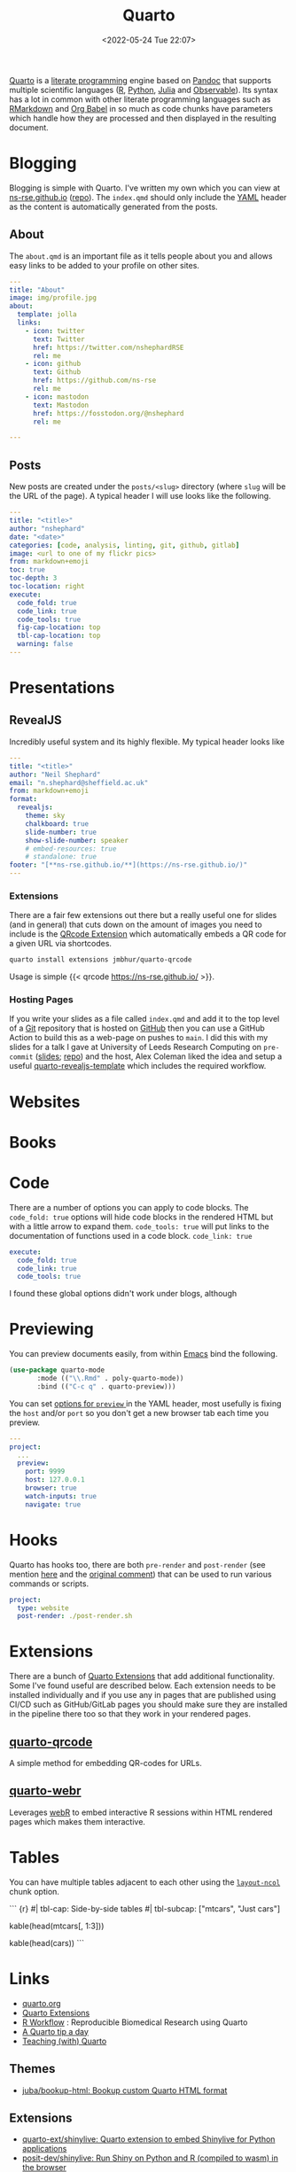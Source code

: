 :PROPERTIES:
:ID:       251b3ae4-4a5c-4c44-909a-dcbc0aef4b45
:mtime:    20250304173433 20250106230254 20241004001346 20240923113749 20240917202552 20240810214416 20240222114306 20240204192526 20240123092307 20231231084604 20230808214728 20230715122915 20230704223416 20230425225904 20230312225146 20230208071742 20230105145232 20230103103309 20221228151331 20230103103309 20230103103308
:ctime:    20221228151331 20230103103308
:END:
#+TITLE: Quarto
#+DATE: <2022-05-24 Tue 22:07>
#+FILETAGS: :reproducibility:literate programming:

[[https://quarto.org/][Quarto]] is a [[id:ab2f5dfb-e355-4dbb-8ca0-12845b82e38a][literate programming]] engine based on [[https://pandoc.org/][Pandoc]] that supports multiple scientific languages ([[id:de9a18a7-b4ef-4a9f-ac99-68f3c76488e5][R]], [[id:5b5d1562-ecb4-4199-b530-e7993723e112][Python]], [[id:67f03851-d5bf-46ea-a7f5-14dfbaa7c61c][Julia]]
and [[https://observablehq.com/@observablehq/observables-not-javascript][Observable]]). Its syntax has a lot in common with other literate programming languages such as [[id:ca27ae38-f187-4a3c-803f-b36ee2cfa374][RMarkdown]] and [[id:6e75f9df-df3d-4402-b5ad-ed98d0834e08][Org
Babel]] in so much as code chunks have parameters which handle how they are processed and then displayed in the resulting
document.

* Blogging
:PROPERTIES:
:ID:       25c4a623-fc4c-4902-8f28-f54949e26299
:mtime:    20230208071742 20230103103313 20221228151331 20230103103308
:ctime:    20221228151331 20230103103308
:END:

Blogging is simple with Quarto. I've written my own which you can view at [[https://ns-rse.github.io/][ns-rse.github.io]] ([[https://github.com/ns-rse/ns-rse.github.io][repo]]). The ~index.qmd~
should only include the [[id:fac7a695-9bdf-4a79-9ec3-9945e9a0cba4][YAML]] header as the content is automatically generated from the posts.

** About

The ~about.qmd~ is an important file as it tells people about you and allows easy links to be added to your profile on
other sites.

#+begin_src yaml
---
title: "About"
image: img/profile.jpg
about:
  template: jolla
  links:
    - icon: twitter
      text: Twitter
      href: https://twitter.com/nshephardRSE
      rel: me
    - icon: github
      text: Github
      href: https://github.com/ns-rse
      rel: me
    - icon: mastodon
      text: Mastodon
      href: https://fosstodon.org/@nshephard
      rel: me

---

#+end_src
** Posts

New posts are created under the ~posts/<slug>~ directory (where ~slug~ will be the URL of the page). A typical header I
will use looks like the following.

#+begin_src yaml
---
title: "<title>"
author: "nshephard"
date: "<date>"
categories: [code, analysis, linting, git, github, gitlab]
image: <url to one of my flickr pics>
from: markdown+emoji
toc: true
toc-depth: 3
toc-location: right
execute:
  code_fold: true
  code_link: true
  code_tools: true
  fig-cap-location: top
  tbl-cap-location: top
  warning: false
---
#+end_src

* Presentations
:PROPERTIES:
:ID:       29a2113e-484c-42f3-b200-76a569066c3b
:mtime:    20221228151331 20230103103311
:ctime:    20221228151331
:END:

** RevealJS
:PROPERTIES:
:ID:       0cfcd756-03fa-4150-a685-4a31d8197c54
:END:

Incredibly useful system and its highly flexible. My typical header looks like

#+begin_src yaml
---
title: "<title>"
author: "Neil Shephard"
email: "n.shephard@sheffield.ac.uk"
from: markdown+emoji
format:
  revealjs:
    theme: sky
    chalkboard: true
    slide-number: true
    show-slide-number: speaker
    # embed-resources: true
    # standalone: true
footer: "[**ns-rse.github.io/**](https://ns-rse.github.io/)"
---
#+end_src

*** Extensions

There are a fair few extensions out there but a really useful one for slides (and in general) that cuts down on the
amount of images you need to include is the [[https://github.com/jmbuhr/quarto-qrcode][QRcode Extension]] which automatically embeds a QR code for a given URL via
shortcodes.

#+begin_src bash
  quarto install extensions jmbhur/quarto-qrcode
#+end_src

Usage is simple {{< qrcode https://ns-rse.github.io/ >}}.

*** Hosting Pages

If you write your slides as a file called ~index.qmd~ and add it to the top level of a [[id:3c905838-8de4-4bb6-9171-98c1332456be][Git]] repository that is hosted on
[[id:52b4db29-ba21-4a8a-9b83-6e9a8dc02f41][GitHub]] then you can use a GitHub Action to build this as a web-page on pushes to ~main~. I did this with my slides for a
talk I gave at University of Leeds Research Computing on ~pre-commit~ ([[https://ns-rse.github.io/pre-commit/#/title-slide][slides]]; [[https://github.com/ns-rse/pre-commit][repo]]) and the host, Alex Coleman liked
the idea and setup a useful [[https://github.com/Sparrow0hawk/quarto-revealjs-template][quarto-revealjs-template]] which includes the required workflow.

* Websites

* Books

* Code

There are a number of options you can apply to code blocks. The ~code_fold: true~ options will hide code blocks in the
rendered HTML but with a little arrow to expand them. ~code_tools: true~ will put links to the documentation of
functions used in a code block. ~code_link: true~

#+begin_src yaml
  execute:
    code_fold: true
    code_link: true
    code_tools: true
#+end_src

I found these global options didn't work under blogs, although

* Previewing

You can preview documents easily, from within [[id:754f25a5-3429-4504-8a17-4efea1568eba][Emacs]] bind the following.

#+begin_src emacs-lisp
  (use-package quarto-mode
	     :mode (("\\.Rmd" . poly-quarto-mode))
	     :bind (("C-c q" . quarto-preview)))
#+end_src

 You can set [[https://quarto.org/docs/reference/projects/options.html#preview][options for ~preview~ ]] in the YAML header, most usefully is fixing the ~host~ and/or ~port~ so you don't
  get a new browser tab each time you preview.

#+begin_src yaml
  ---
  project:
    ...
    preview:
      port: 9999
      host: 127.0.0.1
      browser: true
      watch-inputs: true
      navigate: true
#+end_src

* Hooks

Quarto has hooks too, there are both ~pre-render~ and ~post-render~ (see mention [[https://fosstodon.org/@djnavarro/110653044814329437][here]] and the [[https://github.com/quarto-dev/quarto-cli/discussions/4162#discussioncomment-4831352][original comment]]) that can
be used to run various commands or scripts.

#+begin_src yaml
  project:
    type: website
    post-render: ./post-render.sh
#+end_src

* Extensions

There are a bunch of [[https://quarto.org/docs/extensions/][Quarto Extensions]] that add additional functionality. Some I've found useful are described
below. Each extension needs to be installed individually and if you use any in pages that are published using CI/CD such
as GitHub/GitLab pages you should make sure they are installed in the pipeline there too so that they work in your
rendered pages.

** [[https://github.com/jmbuhr/quarto-qrcode][quarto-qrcode]]

A simple method for embedding QR-codes for URLs.

** [[https://github.com/coatless/quarto-webr][quarto-webr]]

Leverages [[https://docs.r-wasm.org/webr/latest/][webR]] to embed interactive R sessions within HTML rendered pages which makes them interactive.

* Tables

You can have multiple tables adjacent to each other using the [[https://mine-cetinkaya-rundel.github.io/quarto-tip-a-day/posts/01-side-by-side-tables/][~layout-ncol~]] chunk option.
#+begin_src: r
``` {r}
#| tbl-cap: Side-by-side tables
#| tbl-subcap: ["mtcars", "Just cars"]

# Left-hand table
kable(head(mtcars[, 1:3]))

  # Right-hand table
  kable(head(cars))
```
#+end_src

* Links
+ [[https://t.co/FDlvjq4qrc][quarto.org]]
+ [[https://quarto.org/docs/extensions/][Quarto Extensions]]
+ [[https://hbiostat.org/rflow/][R Workflow]] : Reproducible Biomedical Research using Quarto
+ [[https://mine-cetinkaya-rundel.github.io/quarto-tip-a-day/][A Quarto tip a day]]
+ [[https://mine-cetinkaya-rundel.github.io/teach-with-quarto/][Teaching (with) Quarto]]

** Themes

+ [[https://github.com/juba/bookup-html][juba/bookup-html: Bookup custom Quarto HTML format]]

** Extensions

+ [[https://github.com/quarto-ext/shinylive][quarto-ext/shinylive: Quarto extension to embed Shinylive for Python applications]]
+ [[https://github.com/posit-dev/shinylive][posit-dev/shinylive: Run Shiny on Python and R (compiled to wasm) in the browser]]
+ [[https://github.com/davidwilby/openlinksinnewpage][davidwilby/openlinksinnewpage: Quarto extension to open all links in new pages]]
+ [[https://github.com/sellorm/quarto-social-embeds][sellorm/quarto-social-embeds: A Quarto extension to embed social media content]]
+ [[https://github.com/jmbuhr/quarto-qrcode][jmbuhr/quarto-qrcode: Add qrcodes to quarto html output]]
+ [[https://github.com/grantmcdermott/quarto-revealjs-clean][grantmcdermott/quarto-revealjs-clean: A minimal and elegant presentation theme for Quarto Reveal.js]]
+ [[https://github.com/ArthurData/quarto-confetti][ArthurData/quarto-confetti: Send some 🎊]]
+ [[https://github.com/r-wasm/quarto-drop][Quarto Drop plugin for reveal.js]]
+ [[https://github.com/r-wasm/quarto-live][r-wasm/quarto-live: WebAssembly powered code blocks and exercises for both the R and Python languages in Quarto
  documents]]

** GitHub

+ [[https://github.com/quarto-dev/quarto-actions/][quarto-dev/quarto-actions]]

** Slides
+ [[https://emilhvitfeldt.github.io/talk-nyr-slidecraft/#/section][Slidecraft : The Art of creating Pretty Presentations]] ([[https://github.com/EmilHvitfeldt/talk-nyr-slidecraft][EmilHvitfeldt/talk-nyr-slidecraft]])
+ [[https://www.emilhvitfeldt.com/blog.html#category=slidecraft%20101][Emil Hvitfeldt : Slidecraft 101]]

** Videos

+ [[https://www.youtube.com/watch?v=W_a80br7t2A][Quarto Live : Web ASsembly Powere data Science Learning]]

*** Themes

+ [[https://www.youtube.com/watch?v=jX4_Dnzhl0M][How to style your Quarto docs without knowing HTML & CSS]]
+ [[https://www.youtube.com/watch?v=QU8wSya-Y9E][An easy way to style your Quarto Docs without knowing HTML and CSS]]

** Posters

+ [[https://github.com/higgi13425/quarto_poster][higgi13425/quarto_poster]] - nice simple poster layouts

** Misc

+ [[https://eliocamp.github.io/codigo-r/en/2023/04/knitr-rmarkdown-tricks/][11 tricks to level up your rmarkdown documents]]
+ [[https://bylr.info/articles/2023/12/30/til-displaying-contributor-avatars-in-github-changelogs/][TIL: displaying contributor avatars in GitHub changelogs | bylr.info]]
+ [[https://www.joelnitta.com/posts/2024-01-11_using_renv_with_blog/][Joel Nitta – Documenting blog posts with renv]] - how to use different environments for different posts (see also [[https://neuromatch.social/@roaldarboel/113243708252919690][this
  thread]])
